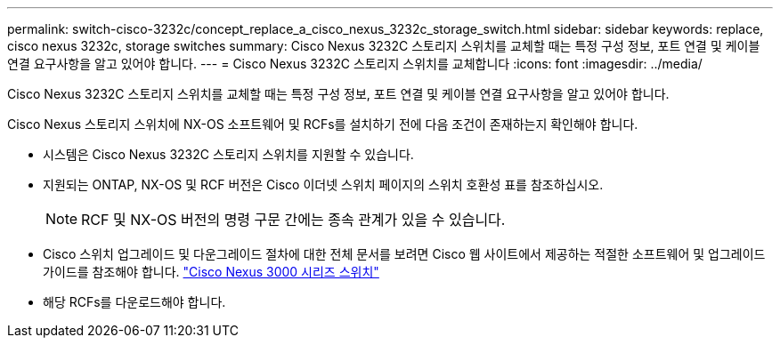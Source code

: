 ---
permalink: switch-cisco-3232c/concept_replace_a_cisco_nexus_3232c_storage_switch.html 
sidebar: sidebar 
keywords: replace, cisco nexus 3232c, storage switches 
summary: Cisco Nexus 3232C 스토리지 스위치를 교체할 때는 특정 구성 정보, 포트 연결 및 케이블 연결 요구사항을 알고 있어야 합니다. 
---
= Cisco Nexus 3232C 스토리지 스위치를 교체합니다
:icons: font
:imagesdir: ../media/


[role="lead"]
Cisco Nexus 3232C 스토리지 스위치를 교체할 때는 특정 구성 정보, 포트 연결 및 케이블 연결 요구사항을 알고 있어야 합니다.

Cisco Nexus 스토리지 스위치에 NX-OS 소프트웨어 및 RCFs를 설치하기 전에 다음 조건이 존재하는지 확인해야 합니다.

* 시스템은 Cisco Nexus 3232C 스토리지 스위치를 지원할 수 있습니다.
* 지원되는 ONTAP, NX-OS 및 RCF 버전은 Cisco 이더넷 스위치 페이지의 스위치 호환성 표를 참조하십시오.
+
[NOTE]
====
RCF 및 NX-OS 버전의 명령 구문 간에는 종속 관계가 있을 수 있습니다.

====
* Cisco 스위치 업그레이드 및 다운그레이드 절차에 대한 전체 문서를 보려면 Cisco 웹 사이트에서 제공하는 적절한 소프트웨어 및 업그레이드 가이드를 참조해야 합니다. http://www.cisco.com/en/US/products/ps9670/prod_installation_guides_list.html["Cisco Nexus 3000 시리즈 스위치"^]
* 해당 RCFs를 다운로드해야 합니다.

